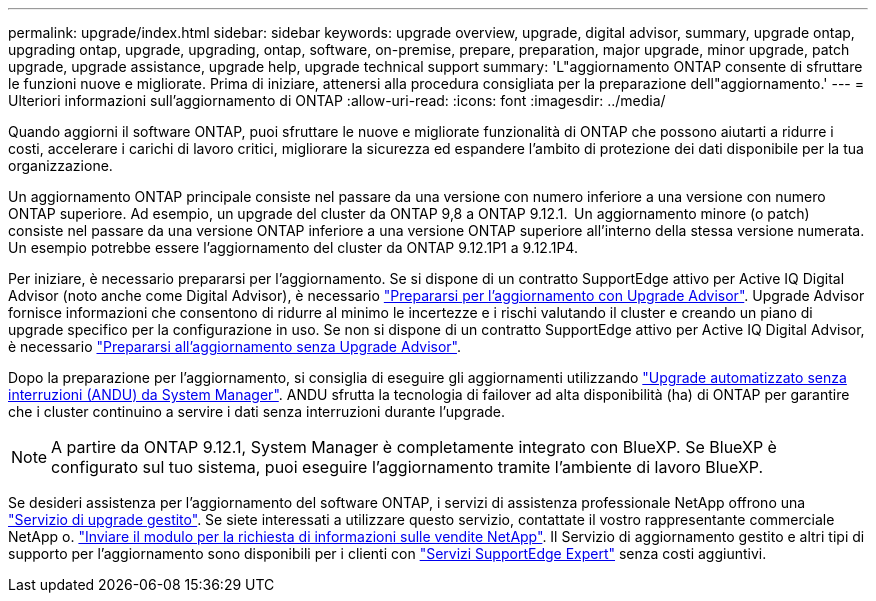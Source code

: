 ---
permalink: upgrade/index.html 
sidebar: sidebar 
keywords: upgrade overview, upgrade, digital advisor, summary, upgrade ontap, upgrading ontap, upgrade, upgrading, ontap, software, on-premise, prepare, preparation, major upgrade, minor upgrade, patch upgrade, upgrade assistance, upgrade help, upgrade technical support 
summary: 'L"aggiornamento ONTAP consente di sfruttare le funzioni nuove e migliorate. Prima di iniziare, attenersi alla procedura consigliata per la preparazione dell"aggiornamento.' 
---
= Ulteriori informazioni sull'aggiornamento di ONTAP
:allow-uri-read: 
:icons: font
:imagesdir: ../media/


[role="lead"]
Quando aggiorni il software ONTAP, puoi sfruttare le nuove e migliorate funzionalità di ONTAP che possono aiutarti a ridurre i costi, accelerare i carichi di lavoro critici, migliorare la sicurezza ed espandere l'ambito di protezione dei dati disponibile per la tua organizzazione.

Un aggiornamento ONTAP principale consiste nel passare da una versione con numero inferiore a una versione con numero ONTAP superiore. Ad esempio, un upgrade del cluster da ONTAP 9,8 a ONTAP 9.12.1.  Un aggiornamento minore (o patch) consiste nel passare da una versione ONTAP inferiore a una versione ONTAP superiore all'interno della stessa versione numerata. Un esempio potrebbe essere l'aggiornamento del cluster da ONTAP 9.12.1P1 a 9.12.1P4.

Per iniziare, è necessario prepararsi per l'aggiornamento. Se si dispone di un contratto SupportEdge attivo per Active IQ Digital Advisor (noto anche come Digital Advisor), è necessario link:create-upgrade-plan.html["Prepararsi per l'aggiornamento con Upgrade Advisor"]. Upgrade Advisor fornisce informazioni che consentono di ridurre al minimo le incertezze e i rischi valutando il cluster e creando un piano di upgrade specifico per la configurazione in uso. Se non si dispone di un contratto SupportEdge attivo per Active IQ Digital Advisor, è necessario link:prepare.html["Prepararsi all'aggiornamento senza Upgrade Advisor"].

Dopo la preparazione per l'aggiornamento, si consiglia di eseguire gli aggiornamenti utilizzando link:task_upgrade_andu_sm.html["Upgrade automatizzato senza interruzioni (ANDU) da System Manager"].  ANDU sfrutta la tecnologia di failover ad alta disponibilità (ha) di ONTAP per garantire che i cluster continuino a servire i dati senza interruzioni durante l'upgrade.


NOTE: A partire da ONTAP 9.12.1, System Manager è completamente integrato con BlueXP. Se BlueXP è configurato sul tuo sistema, puoi eseguire l'aggiornamento tramite l'ambiente di lavoro BlueXP.

Se desideri assistenza per l'aggiornamento del software ONTAP, i servizi di assistenza professionale NetApp offrono una link:https://www.netapp.com/pdf.html?item=/media/8144-sd-managed-upgrade-service.pdf["Servizio di upgrade gestito"^]. Se siete interessati a utilizzare questo servizio, contattate il vostro rappresentante commerciale NetApp o. link:https://www.netapp.com/forms/sales-contact/["Inviare il modulo per la richiesta di informazioni sulle vendite NetApp"^]. Il Servizio di aggiornamento gestito e altri tipi di supporto per l'aggiornamento sono disponibili per i clienti con link:https://www.netapp.com/pdf.html?item=/media/8845-supportedge-expert-service.pdf["Servizi SupportEdge Expert"^] senza costi aggiuntivi.
